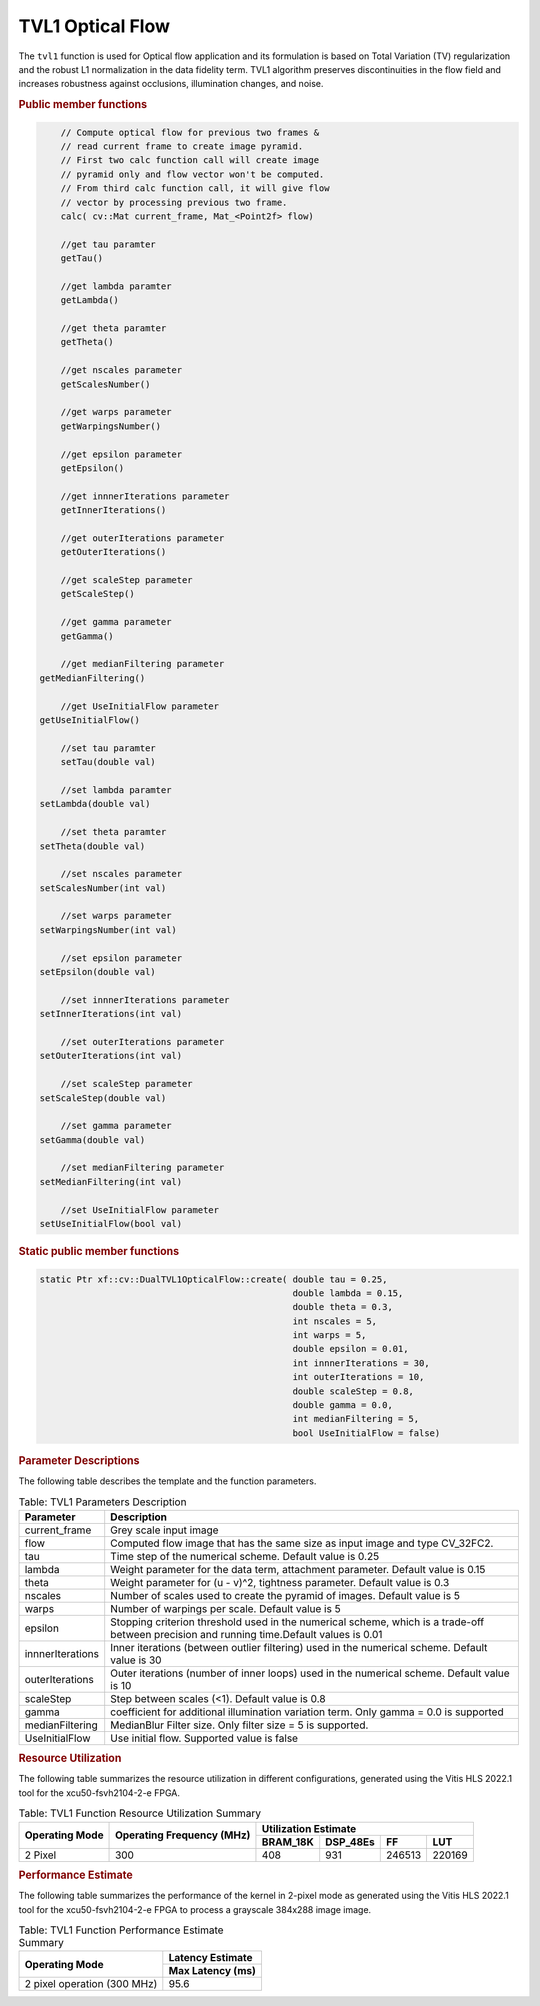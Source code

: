 
.. _tvl1:

.. 
   Copyright 2023 Advanced Micro Devices, Inc
  
.. `Terms and Conditions <https://www.amd.com/en/corporate/copyright>`_.

TVL1 Optical Flow
==================

The ``tvl1`` function is used for Optical flow application and its formulation is based on Total Variation (TV) 
regularization and the robust L1 normalization in the data fidelity term. TVL1 algorithm preserves discontinuities 
in the flow field and increases robustness against occlusions, illumination changes, and noise. 

.. rubric:: Public member functions
.. code:: c

	// Compute optical flow for previous two frames & 
	// read current frame to create image pyramid.
	// First two calc function call will create image 
	// pyramid only and flow vector won't be computed.
	// From third calc function call, it will give flow 
	// vector by processing previous two frame.
	calc( cv::Mat current_frame, Mat_<Point2f> flow) 

	//get tau paramter
	getTau()
	
	//get lambda paramter
	getLambda()
	
	//get theta paramter
	getTheta()
	
	//get nscales parameter
	getScalesNumber()
	
	//get warps parameter
   	getWarpingsNumber()
	
	//get epsilon parameter
	getEpsilon()
	
	//get innnerIterations parameter
	getInnerIterations()
	
	//get outerIterations parameter
	getOuterIterations()
	
	//get scaleStep parameter
	getScaleStep()
	
	//get gamma parameter	
	getGamma()
	
	//get medianFiltering parameter
    getMedianFiltering()
	
	//get UseInitialFlow parameter
    getUseInitialFlow()

	//set tau paramter
	setTau(double val)
	
	//set lambda paramter
    setLambda(double val)
	
	//set theta paramter
    setTheta(double val)
	
	//set nscales parameter
    setScalesNumber(int val)
	
	//set warps parameter
    setWarpingsNumber(int val)
	
	//set epsilon parameter
    setEpsilon(double val)
	
	//set innnerIterations parameter
    setInnerIterations(int val)
	
	//set outerIterations parameter
    setOuterIterations(int val)
	
	//set scaleStep parameter
    setScaleStep(double val)
	
	//set gamma parameter
    setGamma(double val)
	
	//set medianFiltering parameter
    setMedianFiltering(int val)
	
	//set UseInitialFlow parameter
    setUseInitialFlow(bool val)


.. rubric:: Static public member functions
.. code:: c

	static Ptr xf::cv::DualTVL1OpticalFlow::create( double tau = 0.25, 
							double lambda = 0.15, 
							double theta = 0.3, 
							int nscales = 5, 
							int warps = 5, 
							double epsilon = 0.01, 
							int innnerIterations = 30, 
							int outerIterations = 10, 
							double scaleStep = 0.8, 
							double gamma = 0.0, 
							int medianFiltering = 5,
							bool UseInitialFlow = false)

	

.. rubric:: Parameter Descriptions


The following table describes the template and the function parameters.

.. table:: Table: TVL1 Parameters Description

   +-------------------+--------------------------------------------------+
   | Parameter         | Description                                      |
   +===================+==================================================+
   | current_frame     | Grey scale input image                           |
   +-------------------+--------------------------------------------------+
   | flow              | Computed flow image that has the same size as    |
   |                   | input image and type CV_32FC2.                   |
   +-------------------+--------------------------------------------------+
   | tau               | Time step of the numerical scheme. Default value |
   |                   | is 0.25                                          |
   +-------------------+--------------------------------------------------+
   | lambda            | Weight parameter for the data term, attachment   |
   |                   | parameter. Default value is 0.15                 |
   +-------------------+--------------------------------------------------+
   | theta             | Weight parameter for (u - v)^2, tightness        |
   |                   | parameter. Default value is 0.3                  |
   +-------------------+--------------------------------------------------+
   | nscales           | Number of scales used to create the pyramid of   |
   |                   | images. Default value is 5                       |
   +-------------------+--------------------------------------------------+
   | warps             | Number of warpings per scale. Default value is 5 |
   +-------------------+--------------------------------------------------+
   | epsilon           | Stopping criterion threshold used in the         |
   |                   | numerical scheme, which is a trade-off between   |
   |                   | precision and running time.Default values is 0.01|
   +-------------------+--------------------------------------------------+
   | innnerIterations  | Inner iterations (between outlier filtering) used|
   |                   | in the numerical scheme. Default value is 30     |
   +-------------------+--------------------------------------------------+
   | outerIterations   | Outer iterations (number of inner loops) used in |
   |                   | the numerical scheme. Default value is 10        |
   +-------------------+--------------------------------------------------+
   | scaleStep         | Step between scales (<1). Default value is 0.8   |
   +-------------------+--------------------------------------------------+
   | gamma             | coefficient for additional illumination variation|
   |                   | term. Only gamma = 0.0 is supported              |
   +-------------------+--------------------------------------------------+
   | medianFiltering   | MedianBlur Filter size. Only filter size = 5 is  |
   |                   | supported.                                       |
   +-------------------+--------------------------------------------------+
   | UseInitialFlow    | Use initial flow. Supported value is false       |
   +-------------------+--------------------------------------------------+
   
.. rubric:: Resource Utilization


The following table summarizes the resource utilization in different configurations, generated using the Vitis HLS 2022.1 tool for the
xcu50-fsvh2104-2-e FPGA.

.. table:: Table: TVL1 Function Resource Utilization Summary

    +----------------+---------------------------+----------------------+-----------+--------+--------+
    | Operating Mode | Operating Frequency (MHz) |               Utilization Estimate                 |
    +                +                           +----------------------+-----------+--------+--------+
    |                |                           | BRAM_18K             | DSP_48Es  |  FF    |  LUT   |
    +================+===========================+======================+===========+========+========+
    | 2 Pixel        | 300                       |     408              |    931    | 246513 | 220169 |
    +----------------+---------------------------+----------------------+-----------+--------+--------+


.. rubric:: Performance Estimate


The following table summarizes the performance of the kernel in 2-pixel
mode as generated using the Vitis HLS 2022.1 tool for the
xcu50-fsvh2104-2-e FPGA to process a grayscale 384x288 image
image.

.. table:: Table: TVL1 Function Performance Estimate Summary

    +-----------------------------+------------------+
    | Operating Mode              | Latency Estimate |
    +                             +------------------+
    |                             | Max Latency (ms) |
    +=============================+==================+
    | 2 pixel operation (300 MHz) |       95.6       |
    +-----------------------------+------------------+
	
